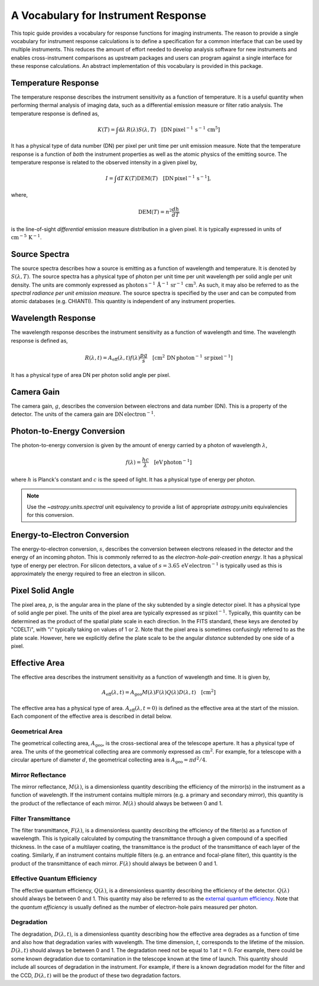.. _sunkit-instruments-topic-guide-channel-response:

************************************
A Vocabulary for Instrument Response
************************************

This topic guide provides a vocabulary for response functions for imaging instruments.
The reason to provide a single vocabulary for instrument response calculations is to define a specification for a common interface that can be used by multiple instruments.
This reduces the amount of effort needed to develop analysis software for new instruments and enables cross-instrument comparisons as upstream packages and users can program against a single interface for these response calculations.
An abstract implementation of this vocabulary is provided in this package.

Temperature Response
--------------------

The temperature response describes the instrument sensitivity as a function of temperature.
It is a useful quantity when performing thermal analysis of imaging data, such as a differential emission measure or filter ratio analysis.
The temperature response is defined as,

.. math::

    K(T) = \int\mathrm{d}\lambda\,R(\lambda)S(\lambda,T)\quad[\mathrm{DN}\,\mathrm{pixel}^{-1}\,\mathrm{s}^{-1} \,\mathrm{cm}^5]

It has a physical type of data number (DN) per pixel per unit time per unit emission measure.
Note that the temperature response is a function of *both* the instrument properties as well as the atomic physics of the emitting source.
The temperature response is related to the observed intensity in a given pixel by,

.. math::

    I = \int\mathrm{d}T\,K(T)\mathrm{DEM}(T)\quad[\mathrm{DN}\,\mathrm{pixel}^{-1}\,\mathrm{s}^{-1}],

where,

.. math::

    \mathrm{DEM}(T)=n^2\frac{dh}{dT}

is the line-of-sight *differential* emission measure distribution in a given pixel.
It is typically expressed in units of :math:`\mathrm{cm}^{-5}\,\mathrm{K}^{-1}`.

Source Spectra
--------------

The source spectra describes how a source is emitting as a function of wavelength and temperature.
It is denoted by :math:`S(\lambda, T)`.
The source spectra has a physical type of photon per unit time per unit wavelength per solid angle per unit density.
The units are commonly expressed as
:math:`\mathrm{photon}\,\mathrm{s}^{-1}\,\mathring{\mathrm{A}}^{-1}\,\mathrm{sr}^{-1}\,\mathrm{cm}^3`.
As such, it may also be referred to as the *spectral radiance per unit emission measure*.
The source spectra is specified by the user and can be computed from atomic databases (e.g. CHIANTI).
This quantity is independent of any instrument properties.


Wavelength Response
-------------------

The wavelength response describes the instrument sensitivity as a function of wavelength and time.
The wavelength response is defined as,

.. math::

    R(\lambda,t) = A_{\mathrm{eff}}(\lambda,t)f(\lambda)\frac{pg}{s}\quad[\mathrm{cm}^2\,\mathrm{DN}\,\mathrm{photon}^{-1}\,\mathrm{sr}\,\mathrm{pixel}^{-1}]

It has a physical type of area DN per photon solid angle per pixel.

Camera Gain
-----------

The camera gain, :math:`g`, describes the conversion between electrons and data number (DN).
This is a property of the detector.
The units of the camera gain are :math:`\mathrm{DN}\,\mathrm{electron}^{-1}`.

Photon-to-Energy Conversion
---------------------------

The photon-to-energy conversion is given by the amount of energy carried by a photon of wavelength :math:`\lambda`,

.. math::

    f(\lambda) = \frac{hc}{\lambda}\quad[\mathrm{eV}\,\mathrm{photon}^{-1}]

where :math:`h` is Planck's constant and :math:`c` is the speed of light.
It has a physical type of energy per photon.

.. note::

    Use the `~astropy.units.spectral` unit equivalency to provide a list of appropriate `astropy.units` equivalencies for this conversion.

Energy-to-Electron Conversion
-----------------------------

The energy-to-electron conversion, :math:`s`, describes the conversion between electrons released in the detector and the energy of an incoming photon.
This is commonly referred to as the *electron-hole-pair-creation energy*.
It has a physical type of energy per electron.
For silicon detectors, a value of :math:`s=3.65\,\mathrm{eV}\,\mathrm{electron}^{-1}` is typically used as this is approximately the energy required to free an electron in silicon.

Pixel Solid Angle
-----------------

The pixel area, :math:`p`, is the angular area in the plane of the sky subtended by a single detector pixel.
It has a physical type of solid angle per pixel.
The units of the pixel area are typically expressed as :math:`\mathrm{sr}\,\mathrm{pixel}^{-1}`.
Typically, this quantity can be determined as the product of the spatial plate scale in each direction.
In the FITS standard, these keys are denoted by "CDELTi", with "i" typically taking on values of 1 or 2.
Note that the pixel area is sometimes confusingly referred to as the plate scale.
However, here we explicitly define the plate scale to be the angular *distance* subtended by one side of a pixel.

Effective Area
--------------

The effective area describes the instrument sensitivity as a function of wavelength and time.
It is given by,

.. math::

    A_{\mathrm{eff}}(\lambda,t) = A_{\mathrm{geo}}M(\lambda)F(\lambda)Q(\lambda)D(\lambda,t)\quad[\mathrm{cm}^2]

The effective area has a physical type of area.
:math:`A_\mathrm{eff}(\lambda,t=0)` is defined as the effective area at the start of the mission.
Each component of the effective area is described in detail below.

Geometrical Area
****************

The geometrical collecting area, :math:`A_\mathrm{geo}`, is the cross-sectional area of the telescope aperture.
It has a physical type of area.
The units of the geometrical collecting area are commonly expressed as :math:`\mathrm{cm}^2`.
For example, for a telescope with a circular aperture of diameter :math:`d`, the geometrical collecting area is :math:`A_\mathrm{geo}=\pi d^2/4`.

Mirror Reflectance
******************

The mirror reflectance, :math:`M(\lambda)`, is a dimensionless quantity describing the efficiency of the mirror(s) in the instrument as a function of wavelength.
If the instrument contains multiple mirrors (e.g. a primary and secondary mirror), this quantity is the product of the reflectance of each mirror.
:math:`M(\lambda)` should always be between 0 and 1.

Filter Transmittance
********************

The filter transmittance, :math:`F(\lambda)`, is a dimensionless quantity describing the efficiency of the filter(s) as a function of wavelength.
This is typically calculated by computing the transmittance through a given compound of a specified thickness.
In the case of a multilayer coating, the transmittance is the product of the transmittance of each layer of the coating.
Similarly, if an instrument contains multiple filters (e.g. an entrance and focal-plane filter), this quantity is the product of the transmittance of each mirror.
:math:`F(\lambda)` should always be between 0 and 1.

Effective Quantum Efficiency
****************************

The effective quantum efficiency, :math:`Q(\lambda)`, is a dimensionless quantity describing the efficiency of the detector.
:math:`Q(\lambda)` should always be between 0 and 1.
This quantity may also be referred to as the `external quantum efficiency <https://en.wikipedia.org/wiki/Quantum_efficiency#Types>`__.
Note that the *quantum efficiency* is usually defined as the number of electron-hole pairs measured per photon.

Degradation
***********

The degradation, :math:`D(\lambda,t)`, is a dimensionless quantity describing how the effective area degrades as a function of time and also how that degradation varies with wavelength.
The time dimension, :math:`t`, corresponds to the lifetime of the mission.
:math:`D(\lambda,t)` should always be between 0 and 1.
The degradation need not be equal to 1 at :math:`t=0`.
For example, there could be some known degradation due to contamination in the telescope known at the time of launch.
This quantity should include all sources of degradation in the instrument.
For example, if there is a known degradation model for the filter and the CCD, :math:`D(\lambda,t)` will be the product of these two degradation factors.
